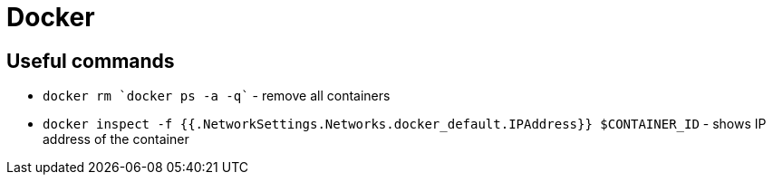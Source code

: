 = Docker

== Useful commands

* `docker rm `docker ps -a -q`` - remove all containers
* `docker inspect -f {{.NetworkSettings.Networks.docker_default.IPAddress}} $CONTAINER_ID` - shows IP address of the container
